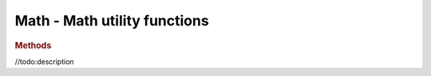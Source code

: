 Math - Math utility functions
-----------------------------

.. rubric:: Methods

.. function:: Math.clamp(x, a, b)

    Clamps the x to be between a and b

    :param float x: value to be clamped
    :param float a: minimum value  
    :param float b: maximum value
    :returns: Clamped value
    :rtype: float

.. function:: Math.clampBottom(x, a)

    Clamps the x to be larger than a

    :param float x: value to be clamped
    :param float a: minimum value  
    :returns: Clamped value
    :rtype: float

.. function:: Math.mapLinear(x, a1, a2, b1, b2)

//todo:description
 
.. function:: Math.random16() 

    Random float from <0, 1> with 16 bits of randomness
    (standard Math.random() creates repetitive patterns when applied over larger space)

    :returns: Random float from <0, 1> with 16 bits of randomness
    :rtype: float

.. function:: Math.randInt(low, high)

    :returns: Random integer from *low* to *high* interval
    :rtype: integer

.. function:: Math.randFloat(low, high)

    :returns: Random float from *low* to *high* interval
    :rtype: float

.. function:: Math.randFloatSpread(range)

    :returns: Random float from -range/2 to range/2 interval
    :rtype: float
